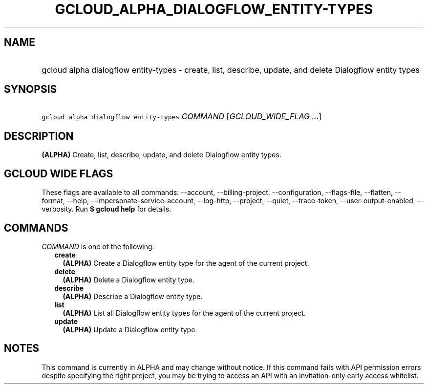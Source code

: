 
.TH "GCLOUD_ALPHA_DIALOGFLOW_ENTITY\-TYPES" 1



.SH "NAME"
.HP
gcloud alpha dialogflow entity\-types \- create, list, describe, update, and delete Dialogflow entity types



.SH "SYNOPSIS"
.HP
\f5gcloud alpha dialogflow entity\-types\fR \fICOMMAND\fR [\fIGCLOUD_WIDE_FLAG\ ...\fR]



.SH "DESCRIPTION"

\fB(ALPHA)\fR Create, list, describe, update, and delete Dialogflow entity
types.



.SH "GCLOUD WIDE FLAGS"

These flags are available to all commands: \-\-account, \-\-billing\-project,
\-\-configuration, \-\-flags\-file, \-\-flatten, \-\-format, \-\-help,
\-\-impersonate\-service\-account, \-\-log\-http, \-\-project, \-\-quiet,
\-\-trace\-token, \-\-user\-output\-enabled, \-\-verbosity. Run \fB$ gcloud
help\fR for details.



.SH "COMMANDS"

\f5\fICOMMAND\fR\fR is one of the following:

.RS 2m
.TP 2m
\fBcreate\fR
\fB(ALPHA)\fR Create a Dialogflow entity type for the agent of the current
project.

.TP 2m
\fBdelete\fR
\fB(ALPHA)\fR Delete a Dialogflow entity type.

.TP 2m
\fBdescribe\fR
\fB(ALPHA)\fR Describe a Dialogflow entity type.

.TP 2m
\fBlist\fR
\fB(ALPHA)\fR List all Dialogflow entity types for the agent of the current
project.

.TP 2m
\fBupdate\fR
\fB(ALPHA)\fR Update a Dialogflow entity type.


.RE
.sp

.SH "NOTES"

This command is currently in ALPHA and may change without notice. If this
command fails with API permission errors despite specifying the right project,
you may be trying to access an API with an invitation\-only early access
whitelist.

